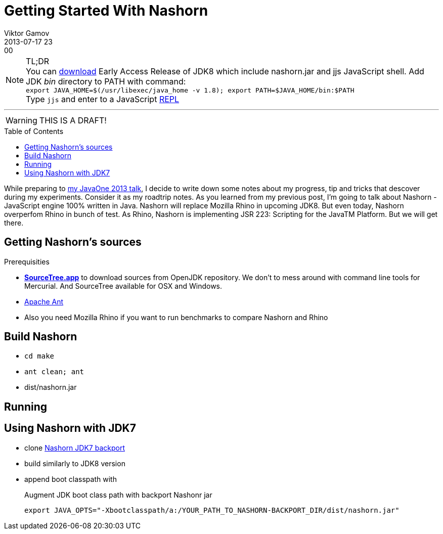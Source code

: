 = Getting Started With Nashorn
Viktor Gamov
2013-07-17 23:00
:imagesdir: ../images
:icons: font
:toc:
:toc-placement!:
ifndef::awestruct[]
:awestruct-layout: post
:awestruct-published: false
:awestruct-tags: [nashorn, javascript, java]
:idprefix:
:idseparator: -
endif::awestruct[]
:mdash: &#8212;
:jdk-ea: https://jdk8.java.net/download.html
:my-j1: https://oracleus.activeevents.com/2013/connect/sessionDetail.ww?SESSION_ID=5793

.TL;DR
NOTE: You can {jdk-ea}[download] Early Access Release of JDK8 which include +nashorn.jar+ and +jjs+ JavaScript shell. Add JDK _bin_ directory to +PATH+ with command: +
`export JAVA_HOME=$(/usr/libexec/java_home -v 1.8); export PATH=$JAVA_HOME/bin:$PATH` +
Type `jjs` and enter to a JavaScript http://en.wikipedia.org/wiki/REPL[REPL]

'''

WARNING: THIS IS A DRAFT!

toc::[]

While preparing to {my-j1}[my JavaOne 2013 talk], I decide to write down some notes about my progress, tip and tricks that descover during my experiments. Consider it as my roadtrip notes.
As you learned from my previous post, I'm going to talk about Nashorn - JavaScript engine 100% written in Java. Nashorn will replace Mozilla Rhino in upcoming JDK8. But even today, Nashorn overperfom Rhino in bunch of test. As Rhino, Nashorn is implementing JSR 223: Scripting for the JavaTM Platform. But we will get there.

== Getting Nashorn's sources ==

.Prerequisities
* http://www.sourcetreeapp.com/[*SourceTree.app*] to download sources from OpenJDK repository. We don't to mess around with command line tools for Mercurial. And SourceTree available for OSX and Windows.
* http://ant.apache.org/[Apache Ant]
* Also you need Mozilla Rhino if you want to run benchmarks to compare Nashorn and Rhino

== Build Nashorn ==

* `cd make`
* `ant clean; ant`
* dist/nashorn.jar

== Running

== Using Nashorn with JDK7

* clone https://bitbucket.org/ramonza/nashorn-backport[Nashorn JDK7 backport]
* build similarly to JDK8 version
* append boot classpath with 
+

.Augment JDK boot class path with backport Nashonr jar
[source,shell]
----
export JAVA_OPTS="-Xbootclasspath/a:/YOUR_PATH_TO_NASHORN-BACKPORT_DIR/dist/nashorn.jar"
----